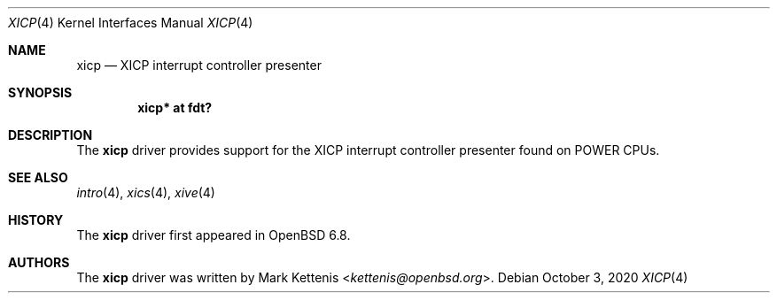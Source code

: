 .\"	$OpenBSD: xicp.4,v 1.1 2020/10/03 18:17:09 kettenis Exp $
.\"
.\" Copyright (c) 2020 Mark Kettenis <kettenis@openbsd.org>
.\"
.\" Permission to use, copy, modify, and distribute this software for any
.\" purpose with or without fee is hereby granted, provided that the above
.\" copyright notice and this permission notice appear in all copies.
.\"
.\" THE SOFTWARE IS PROVIDED "AS IS" AND THE AUTHOR DISCLAIMS ALL WARRANTIES
.\" WITH REGARD TO THIS SOFTWARE INCLUDING ALL IMPLIED WARRANTIES OF
.\" MERCHANTABILITY AND FITNESS. IN NO EVENT SHALL THE AUTHOR BE LIABLE FOR
.\" ANY SPECIAL, DIRECT, INDIRECT, OR CONSEQUENTIAL DAMAGES OR ANY DAMAGES
.\" WHATSOEVER RESULTING FROM LOSS OF USE, DATA OR PROFITS, WHETHER IN AN
.\" ACTION OF CONTRACT, NEGLIGENCE OR OTHER TORTIOUS ACTION, ARISING OUT OF
.\" OR IN CONNECTION WITH THE USE OR PERFORMANCE OF THIS SOFTWARE.
.\"
.Dd $Mdocdate: October 3 2020 $
.Dt XICP 4 powerpc64
.Os
.Sh NAME
.Nm xicp
.Nd XICP interrupt controller presenter
.Sh SYNOPSIS
.Cd "xicp* at fdt?"
.Sh DESCRIPTION
The
.Nm
driver provides support for the XICP interrupt controller presenter found
on POWER CPUs.
.Sh SEE ALSO
.Xr intro 4 ,
.Xr xics 4 ,
.Xr xive 4
.Sh HISTORY
The
.Nm
driver first appeared in
.Ox 6.8 .
.Sh AUTHORS
.An -nosplit
The
.Nm
driver was written by
.An Mark Kettenis Aq Mt kettenis@openbsd.org .
